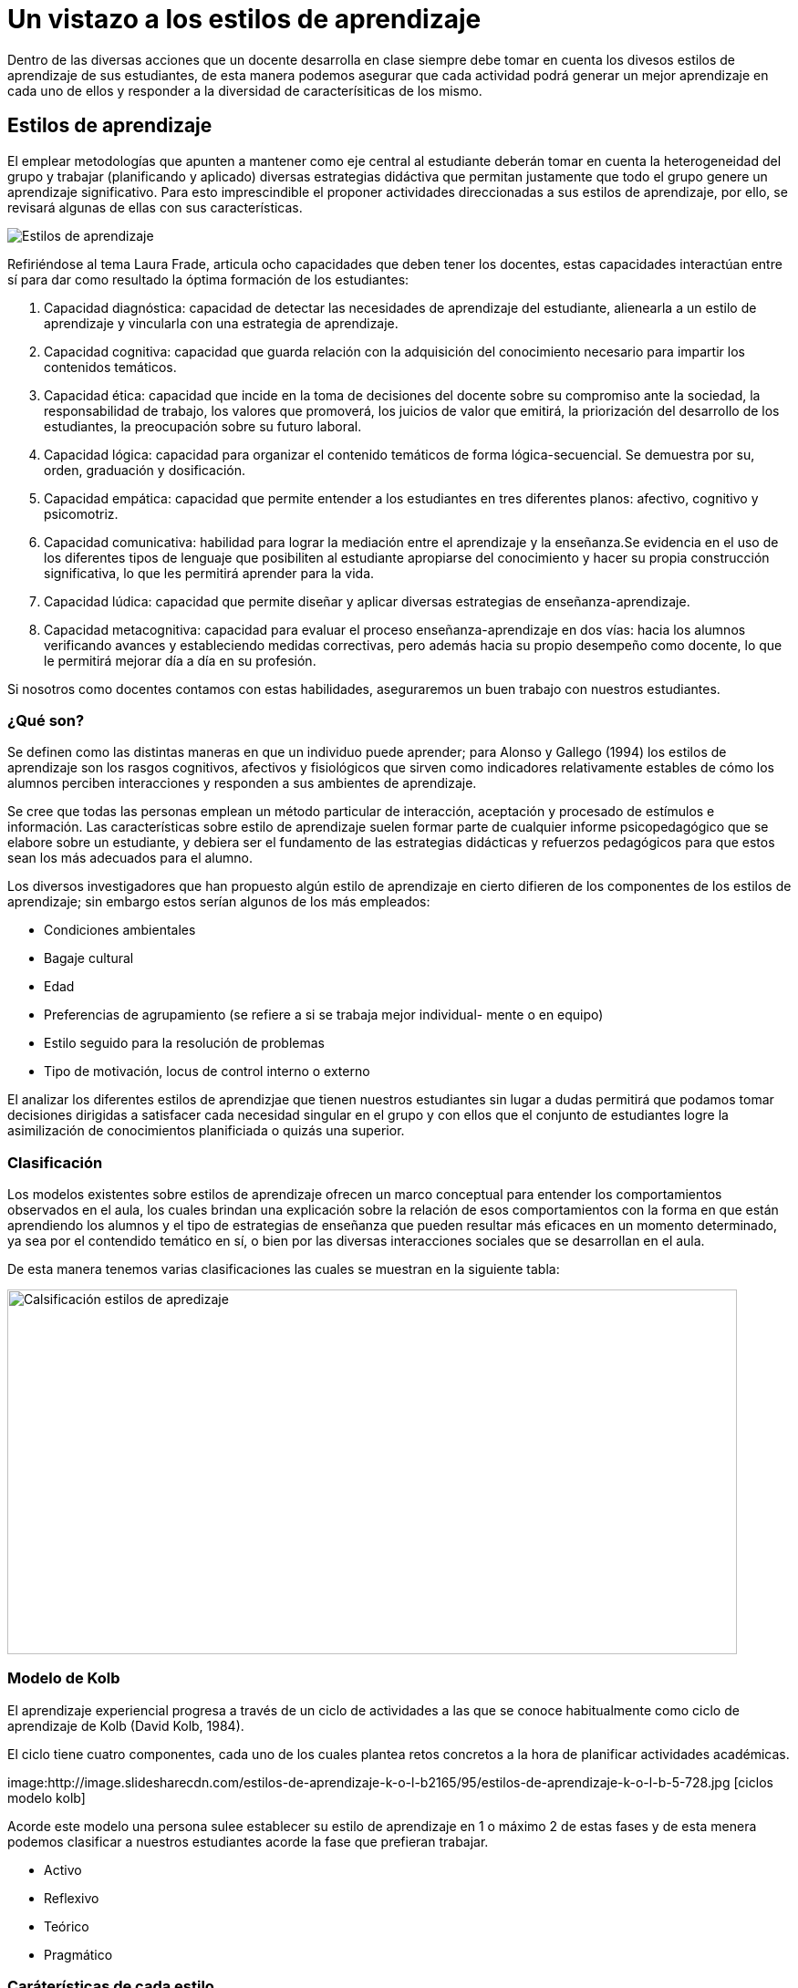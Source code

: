 = Un vistazo a los estilos de aprendizaje
:hp-tags: e-learning, innovación, estilos de aprendizaje,TIC, educación
:published_at: 2016-07-12


Dentro de las diversas acciones que un docente desarrolla en clase siempre debe tomar en cuenta los divesos estilos de aprendizaje de sus estudiantes, de esta manera podemos asegurar que cada actividad podrá generar un mejor aprendizaje en cada uno de ellos y responder a la diversidad de caracterísiticas de los mismo.

== Estilos de aprendizaje



El emplear metodologías que apunten a mantener como eje central al estudiante deberán tomar en cuenta la heterogeneidad del grupo y trabajar (planificando y aplicado) diversas estrategias didáctiva que permitan justamente que todo el grupo genere un aprendizaje significativo. Para esto imprescindible el proponer actividades direccionadas a sus estilos de aprendizaje, por ello, se revisará algunas de ellas con sus características.

image:https://s20.postimg.org/bt67sp50t/estilos4.png[Estilos de aprendizaje,]

Refiriéndose al tema Laura Frade, articula ocho capacidades que deben tener los docentes, estas capacidades interactúan entre sí para dar como resultado la óptima formación de los estudiantes:

1. Capacidad diagnóstica: capacidad de detectar las necesidades de aprendizaje del estudiante, alienearla a un estilo de aprendizaje y vincularla con una estrategia de aprendizaje.

2. Capacidad cognitiva: capacidad que guarda relación con la adquisición del conocimiento necesario para impartir los contenidos temáticos.

3. Capacidad ética: capacidad que incide en la toma de decisiones del docente sobre su compromiso ante la sociedad, la responsabilidad de trabajo, los valores que promoverá, los juicios de  valor que emitirá, la priorización del desarrollo de los estudiantes, la preocupación sobre su futuro laboral.

4. Capacidad lógica: capacidad para organizar el contenido temáticos de forma lógica-secuencial. Se demuestra por su, orden, graduación y dosificación.

5. Capacidad empática: capacidad que permite entender a los estudiantes en tres diferentes planos: afectivo, cognitivo y psicomotriz.

6. Capacidad comunicativa: habilidad para lograr la mediación entre el aprendizaje y la enseñanza.Se evidencia en el uso de los diferentes tipos de lenguaje que posibiliten al estudiante apropiarse del conocimiento y hacer su propia construcción significativa, lo que les permitirá aprender para la vida.

7. Capacidad lúdica: capacidad que permite diseñar y aplicar diversas estrategias de enseñanza-aprendizaje.

8. Capacidad metacognitiva: capacidad para evaluar el proceso enseñanza-aprendizaje en dos vías: hacia los alumnos verificando avances y estableciendo medidas correctivas, pero además hacia su propio desempeño como docente, lo que le permitirá mejorar día a día en su profesión.

Si nosotros como docentes contamos con estas habilidades, aseguraremos un buen trabajo con nuestros estudiantes.

=== ¿Qué son?

Se definen como las distintas maneras en que un individuo puede aprender; para Alonso y Gallego (1994) los estilos de aprendizaje son los rasgos cognitivos, afectivos y fisiológicos que sirven como indicadores relativamente estables de cómo los alumnos perciben interacciones y responden a sus ambientes de aprendizaje.

Se cree que todas las personas emplean un método particular de interacción, aceptación y procesado de estímulos e información. Las características sobre estilo de aprendizaje suelen formar parte de cualquier informe psicopedagógico que se elabore sobre un estudiante, y debiera ser el fundamento de las estrategias didácticas y refuerzos pedagógicos para que estos sean los más adecuados para el alumno.

Los diversos investigadores que han propuesto algún estilo de aprendizaje en cierto difieren de los componentes de los estilos de aprendizaje; sin embargo estos serían algunos de los más empleados:

* Condiciones ambientales
* Bagaje cultural
* Edad
* Preferencias de agrupamiento (se refiere a si se trabaja mejor individual-
mente o en equipo)
* Estilo seguido para la resolución de problemas
* Tipo de motivación, locus de control interno o externo

El analizar los diferentes estilos de aprendizjae que tienen nuestros estudiantes sin lugar a dudas permitirá que podamos tomar decisiones dirigidas a satisfacer cada necesidad singular en el grupo y con ellos que el conjunto de estudiantes logre la asimilización de conocimientos planificiada o quizás una superior.


=== Clasificación

Los modelos existentes sobre estilos de aprendizaje ofrecen un marco conceptual para entender los comportamientos observados en el aula, los cuales brindan una
explicación sobre la relación de esos comportamientos con la forma en que están aprendiendo los alumnos y el tipo de estrategias de enseñanza que pueden resultar más eficaces en un momento determinado, ya sea por el contendido temático en sí, o bien por las diversas interacciones sociales que se desarrollan en el aula.


De esta manera tenemos varias clasificaciones las cuales se muestran en la siguiente tabla:


image:https://s20.postimg.org/6t8rkqze5/estilos1.png[Calsificación estilos de apredizaje, 800,400 role=right]

=== Modelo de Kolb

El aprendizaje experiencial progresa a través de un ciclo de actividades a las que se conoce habitualmente como ciclo de aprendizaje de Kolb (David Kolb, 1984). 

El ciclo tiene cuatro componentes, cada uno de los cuales plantea retos concretos a la hora de planificar actividades académicas.

image:http://image.slidesharecdn.com/estilos-de-aprendizaje-k-o-l-b2165/95/estilos-de-aprendizaje-k-o-l-b-5-728.jpg [ciclos modelo kolb]

Acorde este modelo una persona sulee establecer su estilo de aprendizaje en 1 o máximo 2 de estas fases y de esta menera podemos clasificar a nuestros estudiantes acorde la fase que prefieran trabajar.

* Activo
* Reflexivo
* Teórico
* Pragmático



=== Caráterísticas de cada estilo 

Para lograr proponer/emplear estrategias de aprendizaje apropiadas para cada estilo revisemos las características de cada uno:


[cols="1,2,1,1", options="header,footer,autowidth"]
.Características Estilos de parendizaje modelo Kolb
|===
*Estilo* |Característica General |Cuando facilita el aprendizaje  |Cuando NO facilita el aprendizaje.
|*Activos*

|Se involucran totalmente y sin prejuicios en las experiencias nuevas.
Disfrutan el momento y cada acontecimiiento. Entusiastas ente lo nuevo. Actuan primero y luego piensan en las consecuencias. Disfrutan trabajando en equipo siendo el eje del grupo. Les aburre planificar a largo plazo y consolidar poryectos. 
*La pregunta que buscan responder en el aprendizaje es: _¿Cómo?_*

|Plantendo actividades desafiantes . Actividades de resultados immediatos o a corto plazo. Actividades activas de emoción, drama, acción.

|Siendo pasivos. Demasiado análisis de un tema o mucha reflexión sobre algo. Trabajo individual.

|*Reflexivo*


|Adoptan una postura observadora de análsis en base a datos, experiencias desde varias perpectivas.Establecen conclusiones en base a argumentos sólidos y convincentes. Son precavidos y analizan todas las implicaciones de cualquier acción antes de ponerse en
movimiento. En las reuniones observan y escuchan antes de hablar procurando pasar desapercibidos. *La pregunta que quieren responder con el aprendizaje es: _¿Por qué?_*

|Cuando pueden tener una postura de observador. Analizar situaciones. Se les facilita información o datos. Tienen tiempo para reflexionar antes de actuar.

|Se exigen ser centro o eje de atención. Actividades de solución inmediata. Improvisación sobre algo. Actividades que le apresuren. 

|*Teóricos*

|Adaptan e intergran las teorías o fundamentos de forma lógica. Organizan las cosas de forma secuencial, integrada y coherente. Analizan y sintetizan información de forma racional. No son subjetivos ni ilógicos. *La pregutna que quieren responder es: _¿Qué?_*

|Cuando se parte de teorías, modelos, sistemas. Ideas o conceptos desafiantes. Actividades que propicien la indagación o cuestionamientos.

|Actividades abiguas o que generen incertidumbre. Actividades/situaciones que prioricen sentimientos o emociones. Cuando no se les facilita la teoría o bases conceptuales.

|*Prágmáticos*


|Gustan de poner en práctica las ideas, teorías, técnicas nuevas y verificar su funcionamiento, forma de uso/aplicación. Generan/buscan ideas y las ejecutan inmediatamente. Se basan en la realidad para plantear alternativas a fin de de tomar decisiones sobre algo. Buscan desafíos, replantear algo con una diferente perspectiva. Discuten un tema brevemenete, les aburren los debates largos. *La pregunta que quieren responder es: _¿Qué pasaría si?_*


|Actividades que enlacen la teoría con la práctica. Visualizan trabajo/movimiento/acción. Posibilidad de aplicación de algo aprendido.


|Cuando todo queda en teoría. Lo aprendido no se vincula con la realidad o necesidades puntuales. Actividades que no se identifique una finalidad con claridad.

|===



NOTE: *Bibliografía*

* Maria Victoria González Clavero (2011). Estilos de aprendizaje y su influencia para aprender a aprender. Universidad Central “Marta Abreu” de Las Villas. Santa - Cuba. mariag@uclv.edu.cu http://goo.gl/fuDZPb

* Secretaría de Educación Pública - México (2005). Manual de estilos de aprendizaje, Material autoinstitucional para docentes y orientadores educativos. http://goo.gl/ZAeldY

* John Stephenson, Albert Sangrà (2009). Fundamentos del diseño técnico-pedagógico en e-learning. https://goo.gl/BGAm5A


